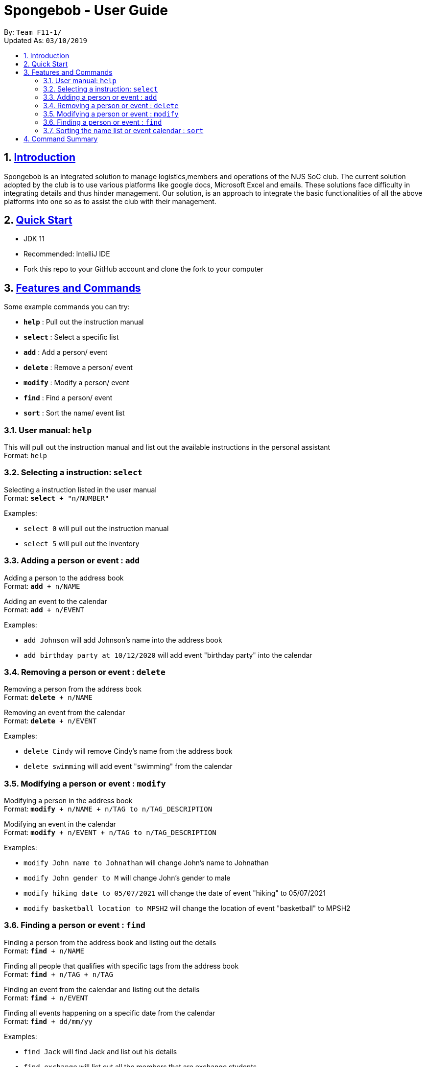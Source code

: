 
= Spongebob - User Guide
:site-section: UserGuide
:toc:
:toc-title:
:toc-placement: preamble
:sectnums:
:imagesDir: images
:stylesDir: stylesheets
:xrefstyle: full
:experimental:
ifdef::env-github[]
:tip-caption: :bulb:
:note-caption: :information_source:
endif::[]
:repoURL: https://github.com/AY1920S1-CS2113T-F11-1/main

By: `Team F11-1/` +
Updated As: `03/10/2019`

== https://github.com/AY1920S1-CS2113T-F11-1/main/blob/master/docs/README.adoc[Introduction]

Spongebob is an integrated solution to manage logistics,members and operations of the NUS SoC club. The current solution adopted
by the club is to use various platforms like google docs, Microsoft Excel and emails. These solutions face difficulty in integrating
details and thus hinder management. Our solution, is an approach to integrate the basic functionalities of all the above platforms into one so as to assist the club with their management.


== https://github.com/AY1920S1-CS2113T-F11-1/main/blob/master/docs/SETTING_UP.md[Quick Start]

* JDK 11
* Recommended: IntelliJ IDE
* Fork this repo to your GitHub account and clone the fork to your computer

[[Features]]
== https://github.com/AY1920S1-CS2113T-F11-1/main/blob/master/docs/COMMANDS.adoc[Features and Commands]
Some example commands you can try:

* *`help`* : Pull out the instruction manual
* *`select`* : Select a specific list
* *`add`* : Add a person/ event
* *`delete`* : Remove a person/ event
* *`modify`* : Modify a person/ event
* *`find`* : Find a person/ event
* *`sort`* : Sort the name/ event list

=== User manual: `help`
This will pull out the instruction manual and list out the available instructions in the personal assistant +
Format: `help`

=== Selecting a instruction: `select`
Selecting a instruction listed in the user manual +
Format: `*select* + "n/NUMBER"`

Examples:

* `select 0` will pull out the instruction manual
* `select 5` will pull out the inventory

=== Adding a person or event : `add`

Adding a person to the address book +
Format: `*add* + n/NAME` +

Adding an event to the calendar +
Format: `*add* + n/EVENT`

Examples:

* `add Johnson` will add Johnson's name into the address book
* `add birthday party at 10/12/2020` will add event "birthday party" into the calendar

=== Removing a person or event : `delete`

Removing a person from the address book +
Format: `*delete* + n/NAME` +

Removing an event from the calendar +
Format: `*delete* + n/EVENT`

Examples:

* `delete Cindy` will remove Cindy's name from the address book
* `delete swimming` will add event "swimming" from the calendar

=== Modifying a person or event : `modify`

Modifying a person in the address book +
Format: `*modify* + n/NAME + n/TAG to n/TAG_DESCRIPTION` +

Modifying an event in the calendar +
Format: `*modify* + n/EVENT + n/TAG to n/TAG_DESCRIPTION`

Examples:

* `modify John name to Johnathan` will change John's name to Johnathan
* `modify John gender to M` will change John's gender to male
* `modify hiking date to 05/07/2021` will change the date of event "hiking" to 05/07/2021
* `modify basketball location to MPSH2` will change the location of event "basketball" to MPSH2

=== Finding a person or event : `find`

Finding a person from the address book and listing out the details +
Format: `*find* + n/NAME` +

Finding all people that qualifies with specific tags from the address book +
Format: `*find* + n/TAG + n/TAG` +

Finding an event from the calendar and listing out the details +
Format: `*find* + n/EVENT`

Finding all events happening on a specific date from the calendar +
Format: `*find* + dd/mm/yy`

Examples:

* `find Jack` will find Jack and list out his details
* `find exchange` will list out all the members that are exchange students
* `find year2 female` will list out all the members that are year2 students and female
* `find CSfinals` will find the finals date for CS module and list out its details
* `find 25/03/2022` will find all events happening on 25/03/2022

=== Sorting the name list or event calendar : `sort`

Sorting the name list +
Format: `*sort* + NAMES` +

Sorting the event calendar +
Format: `*sort* + EVENTS` +


//== https://github.com/AY1920S1-CS2113T-F11-1/main/blob/master/docs/FAQ.adoc[FAQs]
//
//*Q*:  +
//*A*:

== https://github.com/AY1920S1-CS2113T-F11-1/main/blob/master/docs/COMMANDS.adoc[Command Summary]

* *`help`* : Pull out the instruction manual
* *`select`* : Select a specific list
* *`add`* : Add a person/ event
* *`delete`* : Remove a person/ event
* *`modify`* : Modify a person/ event
* *`find`* : Find a person/ event
* *`sort`* : Sort the name/ event list
